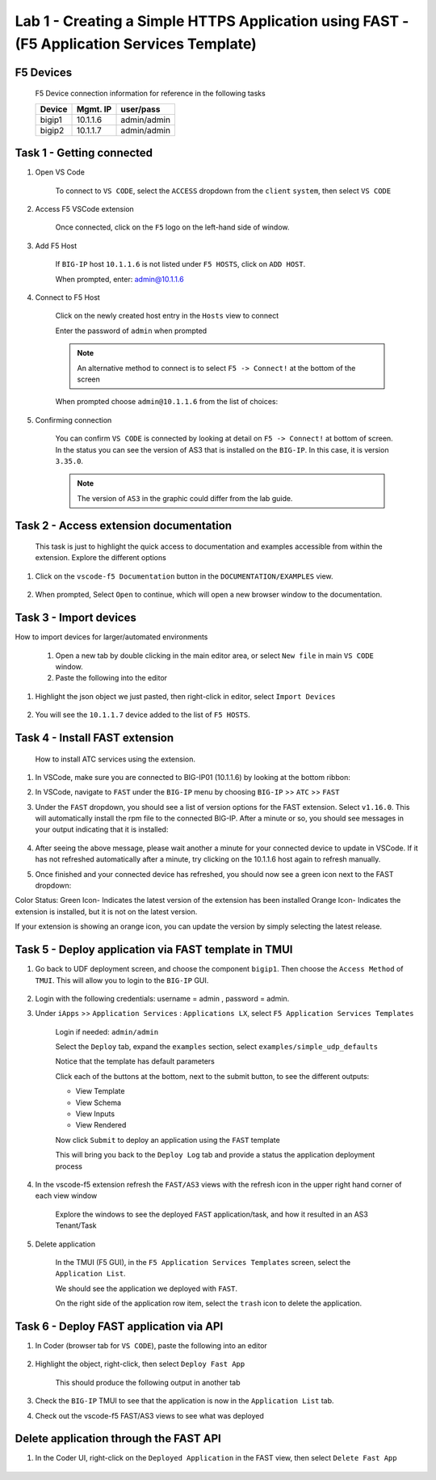 Lab 1 - Creating a Simple HTTPS Application using FAST - (F5 Application Services Template)
===========================================================================================

F5 Devices
----------

   F5 Device connection information for reference in the following tasks

   ======= ========= ============
   Device  Mgmt. IP  user/pass
   ======= ========= ============
   bigip1  10.1.1.6  admin/admin 
   bigip2  10.1.1.7  admin/admin 
   ======= ========= ============

Task 1 - Getting connected
---------------------------

#. Open VS Code

      To connect to ``VS CODE``, select the ``ACCESS`` dropdown from the ``client`` ``system``, then select ``VS CODE``

      .. image:: ../images/VSCode-UDF-DropDown.png

      
#. Access F5 VSCode extension

      Once connected, click on the ``F5`` logo on the left-hand side of window.

      .. image:: ../images/VScode_F5Logo.jpg
         :scale: 50 %

#. Add F5 Host

      If ``BIG-IP`` host ``10.1.1.6`` is not listed under ``F5 HOSTS``, click on ``ADD HOST``.

      .. image:: ../images/VScode_F5AddHost.jpg
         :scale: 50 %

      When prompted, enter: admin@10.1.1.6

      .. image:: ../images/VScode_F5AddBIGIP01.jpg
         :scale: 50 %

#. Connect to F5 Host

      Click on the newly created host entry in the ``Hosts`` view to connect

      .. image:: ../images/lab01_vscode_selectDeviceHostsView.png
         :scale: 50 %

      Enter the password of ``admin`` when prompted
      
      
      
      
      .. NOTE:: An alternative method to connect is to select ``F5 -> Connect!`` at the bottom of the screen
      
      .. image:: ../images/VScode_F5Connect.jpg
         :scale: 50 %

      When prompted choose ``admin@10.1.1.6`` from the list of choices:
      
      .. image:: ../images/VScode_F5ConnectBIGIP01.jpg
         :scale: 50 %



#. Confirming connection

      You can confirm ``VS CODE`` is connected by looking at detail on ``F5 -> Connect!`` at bottom of screen.  In the status you can see the version of AS3 that is installed on the ``BIG-IP``.  In this case, it is version ``3.35.0``.

      .. image:: ../images/VScode_F5ConnectedBIGIP01.jpg
         :scale: 100 %

      .. NOTE:: The version of ``AS3`` in the graphic could differ from the lab guide. 


Task 2 - Access extension documentation
---------------------------------------

      This task is just to highlight the quick access to documentation and examples accessible from within the extension.  Explore the different options

#. Click on the ``vscode-f5 Documentation`` button in the ``DOCUMENTATION/EXAMPLES`` view.

      .. image:: ../images/lab01_vscode_documentation_button.jpg

#. When prompted, Select ``Open`` to continue, which will open a new browser window to the documentation. 

      .. image:: ../images/OpenVScodeExtension.jpg
   


Task 3 - Import devices
-----------------------

How to import devices for larger/automated environments

      #. Open a new tab by double clicking in the main editor area, or select ``New file`` in main ``VS CODE`` window.
      #. Paste the following into the editor

         .. code-block:: bash
            :linenos:

            [
               {
               "device": "admin@10.1.1.7",
               "password": "admin"
               }
            ]
      

#. Highlight the json object we just pasted, then right-click in editor, select ``Import Devices``

      .. image:: ../images/lab01_vscode_deviceImport.png
         :scale: 75 %

#. You will see the ``10.1.1.7`` device added to the list of ``F5 HOSTS``.

      .. image:: ../images/ImportDeviceResults.jpg


Task 4 - Install FAST extension
-------------------------------

      How to install ATC services using the extension.

#. In VSCode, make sure you are connected to BIG-IP01 (10.1.1.6) by looking at the bottom ribbon:

   .. image:: ../images/VScode_F5ConnectedBIGIP01.jpg
      :scale: 100%

#. In VSCode, navigate to ``FAST`` under the ``BIG-IP`` menu by choosing ``BIG-IP`` >> ``ATC`` >> ``FAST``
   
   .. image:: ../images/VScodeFASTDropdown.jpg

#. Under the ``FAST`` dropdown, you should see a list of version options for the FAST extension. Select ``v1.16.0``. This will automatically install the rpm file to the connected BIG-IP. After a minute or so, you should see messages in your output indicating that it is installed: 
        
        .. code-block:: bash
            :linenos:
            
            [INFO]: installing atc rpm job complete, waiting for services to restart (~30 seconds)
      
#. After seeing the above message, please wait another a minute for your connected device to update in VSCode. If it has not refreshed automatically after a minute, try clicking on the 10.1.1.6 host again to refresh manually. 

#. Once finished and your connected device has refreshed, you should now see a green icon next to the FAST dropdown:

   .. image:: ../images/VScode_FASTInstalled.jpg
      :scale: 60%

.. NOTE::  
Color Status: 
Green Icon- Indicates the latest version of the extension has been installed
Orange Icon- Indicates the extension is installed, but it is not on the latest version. 

If your extension is showing an orange icon, you can update the version by simply selecting the latest release.

      
Task 5 - Deploy application via FAST template in TMUI
-----------------------------------------------------
   
#. Go back to UDF deployment screen, and choose the component ``bigip1``.  Then choose the ``Access Method`` of ``TMUI``.  This will allow you to login to the ``BIG-IP`` GUI.
      
      .. image:: ../images/VSCode-bigip1_tmui_access.png
         :scale: 75%

#. Login with the following credentials: username = admin , password = admin.

#. Under ``iApps`` >> ``Application Services`` : ``Applications LX``, select ``F5 Application Services Templates``

      Login if needed: ``admin/admin``

      Select the ``Deploy`` tab, expand the ``examples`` section, select ``examples/simple_udp_defaults``

      Notice that the template has default parameters

      Click each of the buttons at the bottom, next to the submit button, to see the different outputs:

      - View Template

      - View Schema

      - View Inputs

      - View Rendered

      Now click  ``Submit`` to deploy an application using the ``FAST`` template

      .. image:: ../images/lab01_tmui_fast_template01b.jpg
         :scale: 80 %
      
      This will bring you back to the ``Deploy Log`` tab and provide a status the application deployment process

#. In the vscode-f5 extension refresh the ``FAST/AS3`` views with the refresh icon in the upper right hand corner of each view window

      Explore the windows to see the deployed ``FAST`` application/task, and how it resulted in an AS3 Tenant/Task

      .. image:: ../images/lab01_vscode_fastAppFromTMUI.png
         :scale: 80 %

#. Delete application

      In the TMUI (F5 GUI), in the ``F5 Application Services Templates`` screen, select the ``Application List``.

      We should see the application we deployed with ``FAST``.

      On the right side of the application row item, select the ``trash`` icon to delete the application.

      .. image:: ../images/lab01_vscode_deleteFastAppFromTMUI.png

Task 6 - Deploy FAST application via API
----------------------------------------

#. In Coder (browser tab for ``VS CODE``), paste the following into an editor

      .. code-block:: json
         :linenos:

         {
         "name": "examples/simple_http",
         "parameters": {
            "tenant_name": "apiTenant",
            "application_name": "apiTenant",
            "virtual_port": 80,
            "virtual_address": "192.168.230.40",
            "server_port": 8080,
            "server_addresses": [
                  "192.168.100.11",
                  "192.168.100.12"
               ]
            }
         }

#. Highlight the object, right-click, then select ``Deploy Fast App``

      This should produce the following output in another tab

      .. code-block:: json
         :linenos:

         {
            "id": "4b06e4d9-01f1-497e-93e5-662d5eb75d1d",
            "code": 200,
            "message": "success",
            "name": "examples/simple_http",
            "parameters": {
               "tenant_name": "apiTenant",
               "application_name": "apiTenant",
               "virtual_port": 80,
               "virtual_address": "192.168.230.40",
               "server_port": 8080,
               "server_addresses": [
                     "192.168.100.11",
                     "192.168.100.12"
               ]
            },
            "tenant": "apiTenant",
            "application": "apiTenant",
            "operation": "create"
         }

      .. image:: ../images/lab01_vscode_deployFastAppAPI.gif

#. Check the ``BIG-IP`` TMUI to see that the application is now in the ``Application List`` tab.

#. Check out the vscode-f5 FAST/AS3 views to see what was deployed


Delete application through the FAST API
---------------------------------------

#. In the Coder UI, right-click on the ``Deployed Application`` in the FAST view, then select ``Delete Fast App``

      .. image:: ../images/lab01_vscode_deleteFastAppAPI.gif
